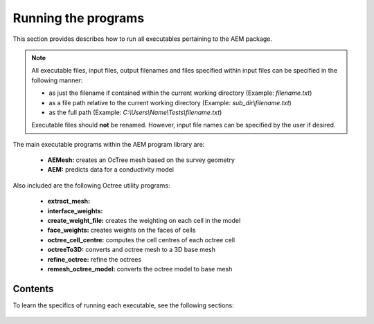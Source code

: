 .. _running:

Running the programs
====================

This section provides describes how to run all executables pertaining to the AEM package.

.. note::

    All executable files, input files, output filenames and files specified within input files can be specified in the following manner:

    - as just the filename if contained within the current working directory (Example: *filename.txt*)
    - as a file path relative to the current working directory (Example: *sub_dir\\filename.txt*)
    - as the full path (Example: *C:\\Users\\Name\\Tests\\filename.txt*)

    Executable files should **not** be renamed. However, input file names can be specified by the user if desired.

The main executable programs within the AEM program library are:

    - **AEMesh:** creates an OcTree mesh based on the survey geometry
    - **AEM:** predicts data for a conductivity model

Also included are the following Octree utility programs:

    - **extract_mesh:** 
    - **interface_weights:** 
    - **create_weight_file:** creates the weighting on each cell in the model
    - **face_weights:** creates weights on the faces of cells
    - **octree_cell_centre:** computes the cell centres of each octree cell
    - **octreeTo3D:** converts and octree mesh to a 3D base mesh
    - **refine_octree:** refine the octrees
    - **remesh_octree_model:** converts the octree model to base mesh

Contents
--------

To learn the specifics of running each executable, see the following sections:

  .. toctree::
    :maxdepth: 1

    OcTree Mesh Generation <programs/createOcTree>
    Creating Octree Models <programs/createModel>
    Forward Modeling <programs/forward>
    Additional Cell and Face Weights <programs/weightsFiles>
    Inversion <programs/inversion>

